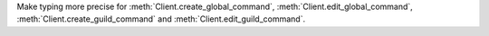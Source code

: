 Make typing more precise for :meth:`Client.create_global_command`, :meth:`Client.edit_global_command`, :meth:`Client.create_guild_command` and :meth:`Client.edit_guild_command`.